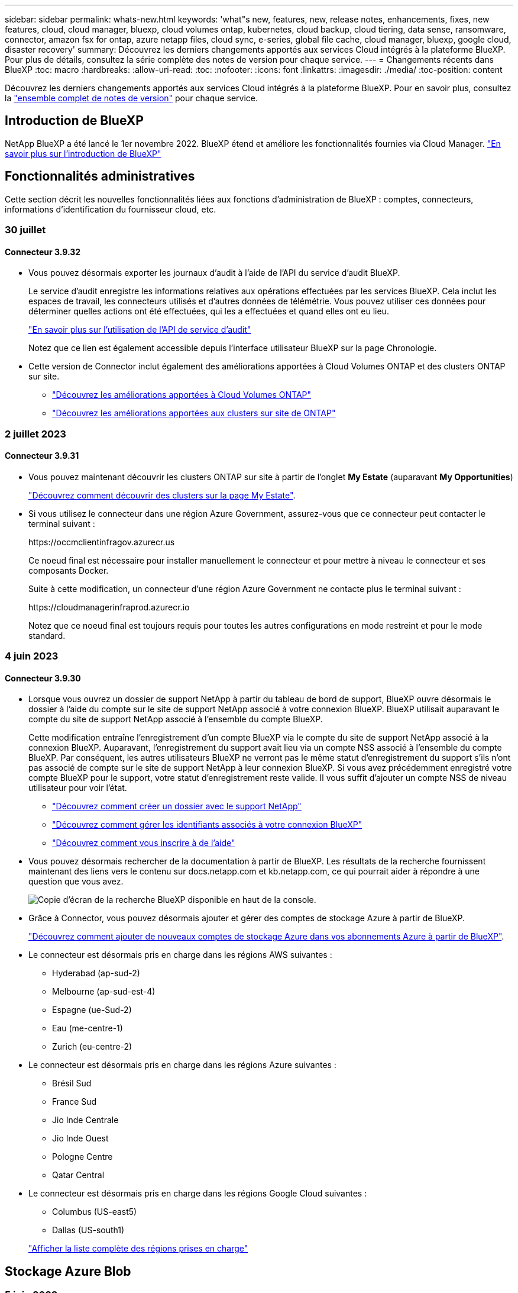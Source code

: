 ---
sidebar: sidebar 
permalink: whats-new.html 
keywords: 'what"s new, features, new, release notes, enhancements, fixes, new features, cloud, cloud manager, bluexp, cloud volumes ontap, kubernetes, cloud backup, cloud tiering, data sense, ransomware, connector, amazon fsx for ontap, azure netapp files, cloud sync, e-series, global file cache, cloud manager, bluexp, google cloud, disaster recovery' 
summary: Découvrez les derniers changements apportés aux services Cloud intégrés à la plateforme BlueXP. Pour plus de détails, consultez la série complète des notes de version pour chaque service. 
---
= Changements récents dans BlueXP
:toc: macro
:hardbreaks:
:allow-uri-read: 
:toc: 
:nofooter: 
:icons: font
:linkattrs: 
:imagesdir: ./media/
:toc-position: content


[role="lead"]
Découvrez les derniers changements apportés aux services Cloud intégrés à la plateforme BlueXP. Pour en savoir plus, consultez la link:release-notes-index.html["ensemble complet de notes de version"] pour chaque service.



== Introduction de BlueXP

NetApp BlueXP a été lancé le 1er novembre 2022. BlueXP étend et améliore les fonctionnalités fournies via Cloud Manager. https://docs.netapp.com/us-en/bluexp-family/concept-overview.html["En savoir plus sur l'introduction de BlueXP"^]



== Fonctionnalités administratives

Cette section décrit les nouvelles fonctionnalités liées aux fonctions d'administration de BlueXP : comptes, connecteurs, informations d'identification du fournisseur cloud, etc.



=== 30 juillet



==== Connecteur 3.9.32

* Vous pouvez désormais exporter les journaux d'audit à l'aide de l'API du service d'audit BlueXP.
+
Le service d'audit enregistre les informations relatives aux opérations effectuées par les services BlueXP. Cela inclut les espaces de travail, les connecteurs utilisés et d'autres données de télémétrie. Vous pouvez utiliser ces données pour déterminer quelles actions ont été effectuées, qui les a effectuées et quand elles ont eu lieu.

+
https://docs.netapp.com/us-en/bluexp-automation/audit/overview.html["En savoir plus sur l'utilisation de l'API de service d'audit"^]

+
Notez que ce lien est également accessible depuis l'interface utilisateur BlueXP sur la page Chronologie.

* Cette version de Connector inclut également des améliorations apportées à Cloud Volumes ONTAP et des clusters ONTAP sur site.
+
** https://docs.netapp.com/us-en/bluexp-cloud-volumes-ontap/whats-new.html#30-july-2023["Découvrez les améliorations apportées à Cloud Volumes ONTAP"^]
** https://docs.netapp.com/us-en/bluexp-ontap-onprem/whats-new.html#30-july-2023["Découvrez les améliorations apportées aux clusters sur site de ONTAP"^]






=== 2 juillet 2023



==== Connecteur 3.9.31

* Vous pouvez maintenant découvrir les clusters ONTAP sur site à partir de l'onglet *My Estate* (auparavant *My Opportunities*)
+
https://docs.netapp.com/us-en/bluexp-ontap-onprem/task-discovering-ontap.html#add-a-pre-discovered-cluster["Découvrez comment découvrir des clusters sur la page My Estate"].

* Si vous utilisez le connecteur dans une région Azure Government, assurez-vous que ce connecteur peut contacter le terminal suivant :
+
\https://occmclientinfragov.azurecr.us

+
Ce noeud final est nécessaire pour installer manuellement le connecteur et pour mettre à niveau le connecteur et ses composants Docker.

+
Suite à cette modification, un connecteur d'une région Azure Government ne contacte plus le terminal suivant :

+
\https://cloudmanagerinfraprod.azurecr.io

+
Notez que ce noeud final est toujours requis pour toutes les autres configurations en mode restreint et pour le mode standard.





=== 4 juin 2023



==== Connecteur 3.9.30

* Lorsque vous ouvrez un dossier de support NetApp à partir du tableau de bord de support, BlueXP ouvre désormais le dossier à l'aide du compte sur le site de support NetApp associé à votre connexion BlueXP. BlueXP utilisait auparavant le compte du site de support NetApp associé à l'ensemble du compte BlueXP.
+
Cette modification entraîne l'enregistrement d'un compte BlueXP via le compte du site de support NetApp associé à la connexion BlueXP. Auparavant, l'enregistrement du support avait lieu via un compte NSS associé à l'ensemble du compte BlueXP. Par conséquent, les autres utilisateurs BlueXP ne verront pas le même statut d'enregistrement du support s'ils n'ont pas associé de compte sur le site de support NetApp à leur connexion BlueXP. Si vous avez précédemment enregistré votre compte BlueXP pour le support, votre statut d'enregistrement reste valide. Il vous suffit d'ajouter un compte NSS de niveau utilisateur pour voir l'état.

+
** https://docs.netapp.com/us-en/bluexp-setup-admin/task-get-help.html#create-a-case-with-netapp-support["Découvrez comment créer un dossier avec le support NetApp"]
** https://docs.netapp.com/us-en/cloud-manager-setup-admin/task-manage-user-credentials.html["Découvrez comment gérer les identifiants associés à votre connexion BlueXP"]
** https://docs.netapp.com/us-en/bluexp-setup-admin/task-support-registration.html["Découvrez comment vous inscrire à de l'aide"]


* Vous pouvez désormais rechercher de la documentation à partir de BlueXP. Les résultats de la recherche fournissent maintenant des liens vers le contenu sur docs.netapp.com et kb.netapp.com, ce qui pourrait aider à répondre à une question que vous avez.
+
image:https://raw.githubusercontent.com/NetAppDocs/cloud-manager-setup-admin/main/media/screenshot-search-docs.png["Copie d'écran de la recherche BlueXP disponible en haut de la console."]

* Grâce à Connector, vous pouvez désormais ajouter et gérer des comptes de stockage Azure à partir de BlueXP.
+
https://docs.netapp.com/us-en/bluexp-blob-storage/task-add-blob-storage.html["Découvrez comment ajouter de nouveaux comptes de stockage Azure dans vos abonnements Azure à partir de BlueXP"^].

* Le connecteur est désormais pris en charge dans les régions AWS suivantes :
+
** Hyderabad (ap-sud-2)
** Melbourne (ap-sud-est-4)
** Espagne (ue-Sud-2)
** Eau (me-centre-1)
** Zurich (eu-centre-2)


* Le connecteur est désormais pris en charge dans les régions Azure suivantes :
+
** Brésil Sud
** France Sud
** Jio Inde Centrale
** Jio Inde Ouest
** Pologne Centre
** Qatar Central


* Le connecteur est désormais pris en charge dans les régions Google Cloud suivantes :
+
** Columbus (US-east5)
** Dallas (US-south1)


+
https://cloud.netapp.com/cloud-volumes-global-regions["Afficher la liste complète des régions prises en charge"^]





== Stockage Azure Blob



=== 5 juin 2023



==== Possibilité d'ajouter de nouveaux comptes de stockage à partir de BlueXP

Vous avez pu afficher Azure Blob Storage sur BlueXP Canvas pendant un certain temps. Vous pouvez désormais ajouter de nouveaux comptes de stockage et modifier les propriétés de comptes de stockage existants directement à partir de BlueXP. https://docs.netapp.com/us-en/bluexp-blob-storage/task-add-blob-storage.html["Découvrez comment ajouter de nouveaux comptes de stockage Azure Blob"^].



== Azure NetApp Files



=== 11 avril 2021



==== Prise en charge des modèles de volume

Un nouveau service modèles d'applications vous permet de configurer un modèle de volume pour Azure NetApp Files. Le modèle devrait faciliter votre travail car certains paramètres de volume seront déjà définis dans le modèle, tels que le pool de capacité, la taille, le protocole, VNet et le sous-réseau où le volume doit résider, etc. Lorsqu'un paramètre est déjà prédéfini, il vous suffit de passer au paramètre de volume suivant.

* https://docs.netapp.com/us-en/bluexp-remediation/concept-resource-templates.html["Découvrez les modèles d'application et comment les utiliser dans votre environnement"^]
* https://docs.netapp.com/us-en/bluexp-azure-netapp-files/task-create-volumes.html["Découvrez comment créer un volume Azure NetApp Files à partir d'un modèle"]




=== 8 mars 2021



==== Changer de niveau de service de manière dynamique

Vous pouvez désormais modifier le niveau de service d'un volume de manière dynamique afin de répondre aux besoins d'une charge de travail et d'optimiser vos coûts. Le volume est déplacé vers l'autre pool de capacité sans aucun impact sur le volume.

https://docs.netapp.com/us-en/bluexp-azure-netapp-files/task-manage-volumes.html#change-the-volumes-service-level["Découvrez comment modifier le niveau de service d'un volume"].



=== 3 août 2020



==== Configuration et gestion Azure NetApp Files

Configurez et gérez Azure NetApp Files directement à partir de Cloud Manager. Une fois que vous avez créé un environnement de travail Azure NetApp Files, vous pouvez effectuer les tâches suivantes :

* Créer des volumes NFS et SMB.
* Gestion des pools de capacité et des copies Snapshot de volumes
+
Cloud Manager vous permet de créer, de supprimer et de restaurer des snapshots de volumes. Vous avez également la possibilité de créer de nouveaux pools de capacité et de spécifier leurs niveaux de service.

* Modifiez un volume en modifiant sa taille et en gérant les balises.


La possibilité de créer et de gérer Azure NetApp Files directement à partir de Cloud Manager remplace la fonctionnalité précédente de migration de données.



== Amazon FSX pour ONTAP



=== 30 juillet 2023

Les clients peuvent désormais créer des systèmes de fichiers Amazon FSX pour NetApp ONTAP dans trois nouvelles régions AWS : Europe (Zurich), Europe (Espagne) et Asie-Pacifique (Hyderabad).

Reportez-vous à la section link:https://aws.amazon.com/about-aws/whats-new/2023/04/amazon-fsx-netapp-ontap-three-regions/#:~:text=Customers%20can%20now%20create%20Amazon,file%20systems%20in%20the%20cloud["Amazon FSX pour NetApp ONTAP est désormais disponible dans trois régions supplémentaires"^] pour en savoir plus.



=== 02 juillet 2023

* C'est possible maintenant link:https://docs.netapp.com/us-en/cloud-manager-fsx-ontap/use/task-add-fsx-svm.html["Ajout d'une VM de stockage"] Au système de fichiers Amazon FSX pour NetApp ONTAP à l'aide de BlueXP.
* L'onglet **Mes possibilités** est maintenant **mon patrimoine**. La documentation est mise à jour pour refléter le nouveau nom.




=== 04 juin 2023

* Quand link:https://docs.netapp.com/us-en/cloud-manager-fsx-ontap/use/task-creating-fsx-working-environment.html#create-an-amazon-fsx-for-netapp-ontap-working-environment["création d'un environnement de travail"], vous pouvez spécifier l'heure de début de la fenêtre de maintenance hebdomadaire de 30 minutes pour vous assurer que la maintenance n'entre pas en conflit avec les activités critiques de l'entreprise.
* Quand link:https://docs.netapp.com/us-en/cloud-manager-fsx-ontap/use/task-add-fsx-volumes.html["création d'un volume"], Vous pouvez activer l'optimisation des données en créant une FlexGroup pour distribuer les données entre les volumes.




== Le stockage Amazon S3



=== 5 mars 2023



==== Possibilité d'ajouter de nouveaux compartiments à partir de BlueXP

Vous avez depuis longtemps la possibilité d'afficher les compartiments Amazon S3 sur BlueXP Canvas. Vous pouvez désormais ajouter de nouveaux compartiments et modifier les propriétés des compartiments existants directement à partir de BlueXP. https://docs.netapp.com/us-en/bluexp-s3-storage/task-add-s3-bucket.html["Découvrez comment ajouter de nouveaux compartiments Amazon S3"^].



== Sauvegarde et restauration



=== 1er août 2023

[IMPORTANT]
====
En raison d'une amélioration importante de la sécurité, votre connecteur nécessite désormais un accès Internet sortant vers un terminal supplémentaire afin de gérer les ressources de sauvegarde et de restauration au sein de votre environnement de cloud public. Si ce point final n'a pas été ajouté à la liste « autorisé » de votre pare-feu, une erreur s'affiche dans l'interface utilisateur à propos de « Service indisponible » ou de « Echec de la détermination de l'état du service » :

\https://netapp-cloud-account.auth0.com

====


==== La prise en charge a été ajoutée à la sauvegarde des volumes dans des compartiments sur les systèmes ONTAP configurés avec S3

Vous pouvez désormais utiliser un système ONTAP configuré pour simple Storage Service (S3) pour sauvegarder des volumes dans le stockage objet. Ceci est pris en charge à la fois pour les systèmes ONTAP sur site et les systèmes Cloud Volumes ONTAP. Cette configuration est prise en charge dans les déploiements cloud et sur des sites sans accès à Internet (déploiement en mode « privé »).

https://docs.netapp.com/us-en/bluexp-backup-recovery/task-backup-onprem-to-ontap-s3.html["En savoir plus >>"].



==== Vous pouvez désormais inclure les snapshots existants d'un volume protégé dans vos fichiers de sauvegarde

Auparavant, vous aviez la possibilité d'inclure des copies Snapshot existantes à partir de volumes de lecture-écriture dans votre fichier de sauvegarde initial vers le stockage objet (au lieu de commencer avec la copie Snapshot la plus récente). Les copies Snapshot existantes de volumes en lecture seule (volumes de protection des données) n'ont pas été incluses dans le fichier de sauvegarde. Vous pouvez désormais choisir d'inclure d'anciennes copies Snapshot dans le fichier de sauvegarde des volumes « DP ».

L'assistant de sauvegarde affiche une invite à la fin des étapes de sauvegarde, dans laquelle vous pouvez sélectionner ces « instantanés existants ».



==== La sauvegarde et la restauration BlueXP ne prennent plus en charge la sauvegarde automatique des volumes ajoutés à l'avenir

Vous pouviez auparavant cocher une case dans l'assistant de sauvegarde pour appliquer la règle de sauvegarde sélectionnée à tous les futurs volumes ajoutés au cluster. Cette fonction a été supprimée en fonction des commentaires de l'utilisateur et du manque d'utilisation de cette fonction. Vous devez activer manuellement les sauvegardes de tout nouveau volume ajouté au cluster.



==== La page surveillance des travaux a été mise à jour avec de nouvelles fonctionnalités

La page surveillance des tâches fournit maintenant plus d'informations sur la stratégie de sauvegarde 3-2-1. Le service fournit également des notifications d'alerte supplémentaires relatives à la stratégie de sauvegarde.

Le filtre Type « cycle de vie de sauvegarde » a été renommé « conservation ». Utilisez ce filtre pour suivre le cycle de vie des sauvegardes et identifier l'expiration de toutes les copies de sauvegarde. Le type de tâche « conservation » capture toutes les tâches de suppression de Snapshot initiées sur un volume protégé par la sauvegarde et la restauration BlueXP.

https://docs.netapp.com/us-en/bluexp-backup-recovery/task-monitor-backup-jobs.html["En savoir plus sur le moniteur de tâches mis à jour"].



=== 6 juillet 2023



==== La sauvegarde et la restauration BlueXP permettent désormais de planifier et de créer des copies Snapshot et des volumes répliqués

La sauvegarde et la restauration BlueXP vous permettent désormais d'implémenter une stratégie 3-2-1 où vous pouvez disposer de 3 copies de vos données source sur 2 systèmes de stockage différents avec une copie dans le cloud. Après l'activation, vous aurez :

* Copie Snapshot du volume sur le système source
* Volume répliqué sur un autre système de stockage
* Sauvegarde du volume dans le stockage objet


https://docs.netapp.com/us-en/bluexp-backup-recovery/concept-protection-journey.html["En savoir plus sur les nouvelles fonctionnalités complètes de sauvegarde et de restauration"].

Cette nouvelle fonctionnalité s'applique également aux opérations de restauration. Vous pouvez effectuer des opérations de restauration à partir d'une copie Snapshot, d'un volume répliqué ou d'un fichier de sauvegarde dans le cloud. Cela vous donne la flexibilité de choisir le fichier de sauvegarde qui répond à vos besoins en restauration, notamment le coût et la vitesse de restauration.

Notez que cette nouvelle fonctionnalité et interface utilisateur ne sont prises en charge que pour les clusters exécutant ONTAP 9.8 ou version ultérieure. Si votre cluster dispose d'une version antérieure du logiciel, vous pouvez continuer à utiliser la version précédente de BlueXP Backup and Recovery. Toutefois, nous vous recommandons de passer à une version prise en charge de ONTAP afin d'obtenir les dernières fonctionnalités. Pour continuer à utiliser l'ancienne version du logiciel, procédez comme suit :

. Dans l'onglet *volumes*, sélectionnez *Paramètres de sauvegarde*.
. Sur la page _Backup Settings_, cliquez sur le bouton radio *Afficher la version précédente de sauvegarde et de restauration BlueXP*.
+
Vous pouvez ensuite gérer vos anciens clusters à l'aide de la version précédente du logiciel.





==== Possibilité de créer votre conteneur de stockage pour la sauvegarde vers un stockage objet

Lorsque vous créez des fichiers de sauvegarde dans un stockage objet, par défaut, le service de sauvegarde et de restauration crée les compartiments dans le stockage objet pour vous. Vous pouvez créer les compartiments vous-même si vous souhaitez utiliser un certain nom ou attribuer des propriétés spéciales. Si vous souhaitez créer votre propre compartiment, vous devez le créer avant de lancer l'assistant d'activation. https://docs.netapp.com/us-en/bluexp-backup-recovery/concept-protection-journey.html#do-you-want-to-create-your-own-object-storage-container["Découvrez comment créer vos compartiments de stockage objet"].

Cette fonctionnalité n'est actuellement pas prise en charge lors de la création de fichiers de sauvegarde sur des systèmes StorageGRID.



=== 04 juillet 2023



==== Améliorations apportées à la sauvegarde et à la restauration BlueXP pour les applications (cloud natif)

* Systèmes SAP HANA
+
** Prend en charge la connexion et la restauration des copies de volumes non-données et de volumes globaux non-données disposant d'une protection secondaire Azure NetApp Files


* Les bases de données Oracle
+
** Prend en charge la restauration des bases de données Oracle sur Azure NetApp Files vers un autre emplacement
** Prise en charge du catalogage Oracle Recovery Manager (RMAN) des sauvegardes de bases de données Oracle sur Azure NetApp Files
** Permet de placer l'hôte de base de données en mode de maintenance pour effectuer des tâches de maintenance






==== Améliorations apportées à la sauvegarde et à la restauration BlueXP pour les applications (hybride)

* Prend en charge la restauration dans un autre emplacement
* Vous permet de monter des sauvegardes de bases de données Oracle
* Prise en charge du déplacement des sauvegardes de GCP vers le Tier d'archivage




==== Améliorations de la sauvegarde et de la restauration BlueXP pour les machines virtuelles (hybride)

* Prend en charge la protection des types de datastores NFS et VMFS
* Vous permet d'annuler l'enregistrement du plug-in SnapCenter pour l'hôte VMware vSphere
* Prend en charge l'actualisation et la découverte des derniers datastores et sauvegardes




=== 5 juin 2023



==== Les volumes FlexGroup peuvent être sauvegardés et protégés à l'aide de DataLock et de la protection contre les ransomware

Les règles de sauvegarde pour les volumes FlexGroup peuvent désormais utiliser DataLock et la protection contre les ransomware lorsque le cluster exécute ONTAP 9.13.1 ou une version ultérieure.



==== Nouvelles fonctionnalités de reporting

Un onglet Reports permet désormais de générer un rapport Backup Inventory, qui inclut toutes les sauvegardes d'un compte, d'un environnement de travail ou d'un inventaire SVM spécifique. Vous pouvez également créer un rapport sur l'activité des tâches de protection des données, qui fournit des informations sur les opérations Snapshot, de sauvegarde, de clonage et de restauration, afin de vous aider à contrôler les contrats de niveau de service. Reportez-vous à la section https://docs.netapp.com/us-en/bluexp-backup-recovery/task-report-inventory.html["Reporting sur la couverture de la protection des données"].



==== Améliorations du moniteur de tâches

Vous pouvez maintenant passer en revue _backup Lifecycle_ en tant que Type de tâche sur la page Job Monitor, ce qui vous permet de suivre l'intégralité du cycle de vie de la sauvegarde. Vous pouvez également afficher les détails de toutes les opérations sur la chronologie BlueXP. Reportez-vous à la section https://docs.netapp.com/us-en/bluexp-backup-recovery/task-monitor-backup-jobs.html["Surveiller l'état des tâches de sauvegarde et de restauration"].



==== Alerte de notification supplémentaire pour les étiquettes de stratégie non concordants

Une nouvelle alerte de sauvegarde a été ajoutée : « les fichiers de sauvegarde n'ont pas été créés, car les étiquettes des règles Snapshot ne correspondent pas ». Si le _label_ défini dans une règle de sauvegarde n'a pas de _label_ correspondant dans la stratégie Snapshot, aucun fichier de sauvegarde n'est créé. Vous devez utiliser System Manager ou l'interface de ligne de commandes de ONTAP pour ajouter l'étiquette manquante à la règle de copie Snapshot du volume.

https://docs.netapp.com/us-en/bluexp-backup-recovery/task-monitor-backup-jobs.html#review-backup-and-restore-alerts-in-the-bluexp-notification-center["Examinez toutes les alertes que les solutions de sauvegarde et de restauration BlueXP peuvent envoyer"].



==== Sauvegarde automatique des fichiers de sauvegarde et de restauration BlueXP stratégiques dans les sites invisibles

Lorsque vous utilisez la sauvegarde et la restauration BlueXP dans un site sans accès à Internet, connu sous le nom de déploiement en « mode privé », les informations de sauvegarde et de restauration BlueXP sont stockées uniquement sur le système de connecteurs local. Cette nouvelle fonctionnalité sauvegarde automatiquement les données stratégiques de sauvegarde et de restauration BlueXP dans un compartiment du système StorageGRID connecté. Vous pouvez ainsi restaurer ces données sur un nouveau connecteur, si nécessaire. https://docs.netapp.com/us-en/bluexp-backup-recovery/reference-backup-cbs-db-in-dark-site.html["En savoir plus >>"]



== Classement



=== 17 juillet 2023 (version 1.24)



==== Deux nouveaux types de données personnelles allemandes sont identifiés par la classification BlueXP

La classification BlueXP peut identifier et catégoriser les fichiers qui contiennent les types de données suivants :

* ID allemand (Personalausweisnummer)
* Numéro de sécurité sociale allemand (Sozialversicherungsnummer)


https://docs.netapp.com/us-en/bluexp-classification/reference-private-data-categories.html#types-of-personal-data["Consultez tous les types de données personnelles que la classification BlueXP peut identifier dans vos données"].



==== Rocky Linux 9 est désormais une distribution Linux prise en charge sur laquelle vous pouvez installer la classification BlueXP

Rocky Linux 9 (9.0, 9.1 et 9.2) a été qualifié en tant que système d'exploitation pris en charge pour la classification BlueXP. Vous pouvez installer la classification BlueXP sur un hôte Rocky Linux de votre réseau ou sur un hôte Linux dans le cloud en utilisant la version 1.24 du programme d'installation. https://docs.netapp.com/us-en/bluexp-classification/task-deploy-compliance-onprem.html["Découvrez comment installer la classification BlueXP sur un hôte avec Rocky Linux installé"].



==== La classification BlueXP est entièrement prise en charge en mode restreint et en mode privé

La classification BlueXP est désormais entièrement prise en charge sur les sites sans accès Internet (mode privé) et avec un accès Internet sortant limité (mode restreint). https://docs.netapp.com/us-en/bluexp-setup-admin/concept-modes.html["En savoir plus sur les modes de déploiement BlueXP pour Connector"^].



==== Possibilité d'ignorer les versions lors de la mise à niveau d'une installation en mode privé de la classification BlueXP

Vous pouvez maintenant effectuer la mise à niveau vers une version plus récente de la classification BlueXP, même s'il n'est pas séquentiel. Cela signifie que la limitation actuelle de la mise à niveau de la classification BlueXP par une version à la fois n'est plus nécessaire. Cette fonction est pertinente à partir de la version 1.24.



==== L'API de classification BlueXP est disponible

L'API de classification BlueXP vous permet d'effectuer des actions, de créer des requêtes et d'exporter des informations sur les données que vous analysez. La documentation interactive est disponible à l'aide de swagger. La documentation est divisée en plusieurs catégories, notamment Investigation, Compliance, Governance et Configuration. Chaque catégorie fait référence aux onglets de l'interface de classification BlueXP.

https://docs.netapp.com/us-en/bluexp-classification/api-classification.html["En savoir plus sur les API de classification BlueXP"].



=== 6 juin 2023 (version 1.23)



==== Le japonais est désormais pris en charge lors de la recherche de noms de sujet de données

Les noms japonais peuvent maintenant être saisis lors de la recherche du nom d'un sujet en réponse à une demande d'accès de la personne concernée (DSAR, Data Subject Access Request). Vous pouvez générer un https://docs.netapp.com/us-en/bluexp-classification/task-generating-compliance-reports.html#what-is-a-data-subject-access-request["Rapport de demande d'accès au sujet des données"] avec les informations obtenues. Vous pouvez également entrer des noms japonais dans le https://docs.netapp.com/us-en/bluexp-classification/task-investigate-data.html#filter-data-by-sensitivity-and-content["Filtre « sujet des données » dans la page enquête sur les données"] pour identifier les fichiers contenant le nom du sujet.



==== Ubuntu est maintenant une distribution Linux prise en charge sur laquelle vous pouvez installer la classification BlueXP

Ubuntu 22.04 a été qualifié comme système d'exploitation pris en charge pour la classification BlueXP. Vous pouvez installer la classification BlueXP sur un hôte Ubuntu Linux de votre réseau ou sur un hôte Linux dans le cloud en utilisant la version 1.23 du programme d'installation. https://docs.netapp.com/us-en/bluexp-classification/task-deploy-compliance-onprem.html["Découvrez comment installer la classification BlueXP sur un hôte avec Ubuntu installé"].



==== Red Hat Enterprise Linux 8.6 et 8.7 ne sont plus pris en charge par les nouvelles installations de classification BlueXP

Ces versions ne sont pas prises en charge par les nouveaux déploiements, car Red Hat ne prend plus en charge Docker, ce qui est un prérequis. Si vous disposez d'un ordinateur de classification BlueXP sous RHEL 8.6 ou 8.7, NetApp continuera à prendre en charge votre configuration.



==== La classification BlueXP peut être configurée en tant que collecteur FPolicy pour recevoir les événements FPolicy des systèmes ONTAP

Vous pouvez activer la collecte des journaux d'audit de l'accès aux fichiers sur votre système de classification BlueXP pour les événements d'accès aux fichiers détectés sur les volumes de vos environnements de travail. La classification BlueXP peut capturer les types d'événements FPolicy suivants et les utilisateurs qui ont effectué les actions sur vos fichiers : créer, lire, écrire, supprimer, renommer, Modifiez le propriétaire/les autorisations et modifiez SACL/DACL. https://docs.netapp.com/us-en/bluexp-classification/task-manage-file-access-events.html["Découvrez comment contrôler et gérer les événements d'accès aux fichiers"].



==== Les licences Data Sense BYOL sont désormais prises en charge sur les sites invisibles

Vous pouvez désormais charger votre licence Data Sense BYOL dans le portefeuille digital BlueXP situé dans un site invisible pour que vous soyez averti lorsque le niveau de licence est faible. https://docs.netapp.com/us-en/bluexp-classification/task-licensing-datasense.html#obtain-your-bluexp-classification-license-file["Découvrez comment obtenir et télécharger votre licence Data Sense BYOL"].



=== 3 avril 2023 (version 1.22)



==== Nouveau rapport d'évaluation de découverte de données

Le rapport d'évaluation de la découverte de données fournit une analyse de haut niveau de votre environnement analysé afin de mettre en évidence les résultats du système et de montrer les points préoccupants et les étapes de correction potentielles. L'objectif de ce rapport est de sensibiliser les clients aux préoccupations liées à la gouvernance des données, à l'exposition aux risques en matière de sécurité des données et aux lacunes de conformité de leurs jeux de données. https://docs.netapp.com/us-en/bluexp-classification/task-controlling-governance-data.html#data-discovery-assessment-report["Découvrez comment générer et utiliser le rapport d'évaluation de découverte de données"].



==== Possibilité de déployer la classification BlueXP sur des instances plus petites dans le cloud

Lors du déploiement de la classification BlueXP à partir d'un connecteur BlueXP dans un environnement AWS, vous pouvez désormais choisir entre deux types d'instances plus petits que ceux disponibles avec l'instance par défaut. Si vous analysez un petit environnement, vous pouvez réduire vos coûts liés au cloud. Cependant, il existe des restrictions lors de l'utilisation de la plus petite instance. https://docs.netapp.com/us-en/bluexp-classification/concept-cloud-compliance.html#using-a-smaller-instance-type["Voir les types d'instances et les limites disponibles"].



==== Un script autonome est désormais disponible pour qualifier votre système Linux avant l'installation de la classification BlueXP

Si vous souhaitez vérifier que votre système Linux répond à toutes les conditions préalables, indépendamment de l'installation de la classification BlueXP, vous pouvez télécharger un script distinct qui teste uniquement les prérequis. https://docs.netapp.com/us-en/bluexp-classification/task-test-linux-system.html["Découvrez comment vérifier si votre hôte Linux est prêt à installer la classification BlueXP"].



== Cloud Volumes ONTAP



=== 30 juillet 2023

Les modifications suivantes ont été introduites avec la version 3.9.32 du connecteur.



==== Flash cache et prise en charge de la vitesse d'écriture élevée dans Google Cloud

Flash cache et la vitesse d'écriture élevée peuvent être activés séparément dans Google Cloud pour Cloud Volumes ONTAP 9.13.1 et versions ultérieures. La vitesse d'écriture élevée est disponible pour tous les types d'instances pris en charge. Flash cache est pris en charge sur les types d'instances suivants :

* n2-standard-16
* n2-standard-32
* n2-standard-48
* n2-standard-64


Vous pouvez utiliser ces fonctionnalités séparément ou ensemble dans le cadre de déploiements à un seul nœud et de paires haute disponibilité.

link:https://docs.netapp.com/us-en/bluexp-cloud-volumes-ontap/task-deploying-gcp.html["Lancez Cloud Volumes ONTAP dans Google Cloud"]



==== Améliorations apportées aux rapports d'utilisation

Diverses améliorations apportées aux informations affichées dans les rapports d'utilisation sont désormais disponibles. Les améliorations suivantes ont été apportées aux rapports d'utilisation :

* L'unité TIB est désormais incluse dans le nom des colonnes.
* Un nouveau champ « nœud(s) » pour les numéros de série est désormais inclus.
* Une nouvelle colonne « Type de workload » est désormais disponible dans le rapport sur l'utilisation des machines virtuelles de stockage.
* Les noms d'environnement de travail sont désormais inclus dans les machines virtuelles de stockage et les rapports d'utilisation des volumes.
* Le type de volume « fichier » est désormais intitulé « primaire (lecture/écriture) ».
* Le type de volume « secondaire » est désormais libellé « secondaire (DP) ».


Pour plus d'informations sur les rapports d'utilisation, reportez-vous à la section link:https://docs.netapp.com/us-en/bluexp-cloud-volumes-ontap/task-manage-capacity-licenses.html#download-usage-reports["Télécharger les rapports d'utilisation"^].



=== 26 juillet 2023

Les modifications suivantes ont été introduites avec la version 3.9.31 du connecteur.



==== Cloud Volumes ONTAP 9.13.1 GA

BlueXP peut désormais déployer et gérer la version Cloud Volumes ONTAP 9.13.1 General Availability dans AWS, Azure et Google Cloud.

link:https://docs.netapp.com/us-en/cloud-volumes-ontap-relnotes/["Découvrez les nouvelles fonctionnalités de cette version d'Cloud Volumes ONTAP"^].



=== 2 juillet 2023

Les modifications suivantes ont été introduites avec la version 3.9.31 du connecteur.



==== Prise en charge des déploiements haute disponibilité de plusieurs zones de disponibilité dans Azure

Dans Azure, le Japon de l'est et la Corée du Sud prennent désormais en charge les déploiements de zones de disponibilité multiples haute disponibilité pour Cloud Volumes ONTAP 9.12.1 GA et versions ultérieures.

Pour obtenir la liste de toutes les régions prenant en charge plusieurs zones de disponibilité, reportez-vous au https://bluexp.netapp.com/cloud-volumes-global-regions["Carte des régions globales sous Azure"^].



== Cloud Volumes Service pour Google Cloud



=== 9 septembre 2020



==== Prise en charge de Cloud Volumes Service pour Google Cloud

Vous pouvez désormais gérer Cloud Volumes Service pour Google Cloud directement depuis BlueXP :

* Configurer et créer un environnement de travail
* Créez et gérez des volumes NFS v3 et NFS v4.1 pour les clients Linux et UNIX
* Créez et gérez des volumes SMB 3.x pour les clients Windows
* Créez, supprimez et restaurez des snapshots de volume




== OPS cloud



=== 7 décembre 2020



==== Navigation entre Cloud Manager et Spot

La navigation entre Cloud Manager et Spot devient plus simple.

Une nouvelle section *Storage Operations* dans Spot vous permet de naviguer directement vers Cloud Manager. Une fois terminé, vous pouvez revenir à Spot à partir de l'onglet *Compute* de Cloud Manager.



=== 18 octobre 2020



==== Présentation du service de calcul

Valorisation https://spot.io/products/cloud-analyzer/["Spot's Cloud Analyzer"^], Cloud Manager peut désormais fournir une analyse des coûts généraux de vos dépenses de calcul dans le cloud et identifier les économies potentielles. Ces informations sont disponibles dans le service *Compute* de Cloud Manager.

https://docs.netapp.com/us-en/bluexp-cloud-ops/concept-compute.html["En savoir plus sur le service de calcul"].

image:https://raw.githubusercontent.com/NetAppDocs/bluexp-cloud-ops/main/media/screenshot_compute_dashboard.gif["Capture d'écran affichant la page d'analyse des coûts dans Cloud Manager"]



== Copie et synchronisation



=== 6 août 2023



==== Utilisez les groupes de sécurité Azure existants lors de la création d'un courtier en données

Les utilisateurs ont désormais la possibilité d'utiliser les groupes de sécurité Azure existants lors de la création d'un courtier de données.

Le compte de service utilisé lors de la création du courtier de données doit disposer des autorisations suivantes :

* « Microsoft.Network/networkSecurityGroups/securityRules/read"
* « Microsoft.Network/networkSecurityGroups/read"


https://docs.netapp.com/us-en/bluexp-copy-sync/task-installing-azure.html["En savoir plus sur la création d'un courtier en données dans Azure."]



==== Chiffrement des données lors de la synchronisation avec Google Storage

Les utilisateurs ont désormais la possibilité de spécifier une clé de chiffrement gérée par le client lors de la création d'une relation de synchronisation avec un compartiment Google Storage comme cible. Vous pouvez saisir manuellement votre touche ou choisir dans une liste de vos touches dans une seule région.

Le compte de service utilisé lors de la création du courtier de données doit disposer des autorisations suivantes :

* Cloudkms.cryptoKeys.list
* Cloudkms.keyrings.list


https://docs.netapp.com/us-en/bluexp-copy-sync/reference-requirements.html#google-cloud-storage-bucket-requirements["En savoir plus sur les exigences relatives aux compartiments de stockage de Google Cloud."]



=== 9 juillet 2023



==== Supprimez plusieurs relations de synchronisation à la fois

Les utilisateurs peuvent désormais supprimer plusieurs relations de synchronisation à la fois dans l'interface utilisateur.

https://docs.netapp.com/us-en/bluexp-copy-sync/task-managing-relationships.html#deleting-relationships["En savoir plus sur la suppression des relelationsSync."]



==== Liste de contrôle d'accès pour copie uniquement

Les utilisateurs disposent désormais d'options supplémentaires pour copier les informations ACL dans les relations CIF et NFS. Lors de la création ou de la gestion d'une relation de synchronisation, vous pouvez uniquement copier des fichiers, copier uniquement des informations ACL ou copier des fichiers et des informations ACL.

https://docs.netapp.com/us-en/bluexp-copy-sync/task-copying-acls.html["En savoir plus sur la copie des listes de contrôle d'accès."]



==== Mise à jour vers Node.js 20

La copie et la synchronisation ont été mises à jour vers Node.js 20. Tous les courtiers de données disponibles seront mis à jour. Les systèmes d'exploitation incompatibles avec cette mise à jour ne peuvent pas être installés et les systèmes existants incompatibles peuvent rencontrer des problèmes de performances.



=== 11 juin 2023



==== Prend en charge l'abandon automatique en minutes

Les synchronisations actives qui ne sont pas terminées peuvent maintenant être abandonnées après quinze minutes à l'aide de la fonction *Sync Timeout*.

https://docs.netapp.com/us-en/bluexp-copy-sync/task-creating-relationships.html#settings["En savoir plus sur le paramètre délai de synchronisation"].



==== Métadonnées de la durée d'accès à la copie

Dans les relations incluant un système de fichiers, la fonction *Copy for Objects* copie désormais les métadonnées du temps d'accès.

https://docs.netapp.com/us-en/bluexp-copy-sync/task-creating-relationships.html#settings["En savoir plus sur le paramètre Copier pour objets"].



== Conseiller digital



=== 16 juillet 2023



==== Efficacité du stockage

* Le libellé *efficacité du stockage*, qui affiche le ratio d'efficacité, est renommé *réduction des données*.
* Le libellé *données sauvegardées par efficacité du stockage* est renommé *économies de réduction des données*.
* La bascule *Savings without Snapshot backups* est renommée *with Snapshot copies* avec une modification de sa fonctionnalité. link:https://docs.netapp.com/us-en/active-iq/reference_aiq_faq.html#storage-efficiency["En savoir plus >>"].




=== 21 juin 2023



==== Tableau de bord durabilité

Tableau de bord de durabilité fournit des informations précieuses sur la durabilité environnementale de votre système de stockage. Vous pouvez afficher des informations telles que le score de durabilité, le pourcentage d'atténuation du carbone, l'utilisation prévue de l'énergie, le carbone direct et la chaleur. Vous pouvez ajuster le pourcentage d'atténuation du carbone pour des sites spécifiques. Vous pouvez également afficher le score de durabilité au niveau du cluster. L'évaluation de ce score vous permet d'évaluer l'efficacité globale de votre système de stockage et de l'aligner sur les actions recommandées par NetApp pour un développement durable. link:https://docs.netapp.com/us-en/active-iq/learn_BlueXP_sustainability.html["En savoir plus >>"].



=== 22 février 2023



==== Graphiques de performances

Vous pouvez afficher la moyenne des opérations de lecture, d'écriture et autres dans le tableau IOPS du volume.



==== Efficacité du stockage

L'efficacité du stockage SAN et NAS est disponible au niveau des nœuds pour les systèmes ONTAP, notamment AFF A-Series, AFF C190, All SAN Array et FAS500 exécutant ONTAP 9.10 et versions ultérieures.



== Portefeuille digital



=== 30 juillet 2023



==== Améliorations apportées aux rapports d'utilisation

Plusieurs améliorations apportées aux rapports d'utilisation de Cloud Volumes ONTAP sont désormais disponibles :

* L'unité TIB est désormais incluse dans le nom des colonnes.
* Un nouveau champ _node(s)_ pour les numéros de série est maintenant inclus.
* Une nouvelle colonne _Workload Type_ est désormais incluse dans le rapport d'utilisation des machines virtuelles de stockage.
* Les noms des environnements de travail sont désormais inclus dans les rapports Storage VM et Volume usage.
* Le type de volume _file_ est maintenant nommé _Primary (Read/Write)_.
* Le type de volume _secondary_ est maintenant appelé _Secondary (DP)_.


Pour plus d'informations sur les rapports d'utilisation, reportez-vous à la section https://docs.netapp.com/us-en/bluexp-digital-wallet/task-manage-capacity-licenses.html#download-usage-reports["Télécharger les rapports d'utilisation"].



=== 7 mai 2023



==== Offres privées Google Cloud

Le portefeuille digital BlueXP identifie désormais les abonnements Google Cloud Marketplace associés à une offre privée et affiche la date de fin et la durée de l'abonnement. Cette amélioration vous permet de vérifier que vous avez bien accepté l'offre privée et de valider ses conditions.



==== Répartition de l'utilisation de la charge

Vous pouvez désormais connaître les frais facturés lorsque vous souscrivez à des licences basées sur la capacité. Les types de rapports d'utilisation suivants sont disponibles au téléchargement depuis le portefeuille digital BlueXP. Les rapports d'utilisation fournissent des détails sur la capacité de vos abonnements et vous indiquent comment vous facturez les ressources de vos abonnements Cloud Volumes ONTAP. Les rapports téléchargeables peuvent être facilement partagés avec d'autres personnes.

* Utilisation du package Cloud Volumes ONTAP
* Utilisation générale
* Utilisation des VM de stockage
* Utilisation des volumes


Pour plus d'informations sur les rapports d'utilisation, reportez-vous à la section https://docs.netapp.com/us-en/bluexp-digital-wallet/task-manage-capacity-licenses.html#download-usage-reports["Télécharger les rapports d'utilisation"].



=== 3 avril 2023



==== Notifications par e-mail

Le portefeuille digital BlueXP prend désormais en charge les notifications par e-mail.

Si vous configurez vos paramètres de notification, vous pouvez recevoir des notifications par e-mail lorsque vos licences BYOL vont expirer (une notification d'avertissement) ou si elles ont déjà expiré (une notification d'erreur).

https://docs.netapp.com/us-en/bluexp-setup-admin/task-monitor-cm-operations.html["Découvrez comment configurer les notifications par e-mail"^]



==== Capacité sous licence pour les abonnements Marketplace

Lors de l'affichage des licences basées sur la capacité pour Cloud Volumes ONTAP, le portefeuille digital BlueXP affiche désormais la capacité sous licence que vous avez achetée avec des offres privées Marketplace.

https://docs.netapp.com/us-en/bluexp-digital-wallet/task-manage-capacity-licenses.html["Découvrez comment afficher la capacité consommée dans votre compte"].



== Reprise après incident



=== 1er août 2023

BlueXP Disaster Recovery Beta est un service cloud de reprise après incident qui automatise les workflows de reprise après incident. D'abord, avec la version bêta de reprise d'activité BlueXP, vous pouvez protéger vos workloads VMware sur site basés sur NFS exécutant le stockage NetApp vers VMware Cloud (VMC) sur AWS avec Amazon FSX pour ONTAP.


NOTE: Avec cette offre bêta, NetApp se réserve le droit de modifier les détails, le contenu et le calendrier de l'offre avant la disponibilité générale.

Cette version comprend les mises à jour suivantes :

* *Mise à jour des groupes de ressources pour l'ordre d'amorçage* : lorsque vous créez un plan de reprise après sinistre ou de réplication, vous pouvez ajouter des machines virtuelles à des groupes de ressources fonctionnelles. Les groupes de ressources vous permettent de placer un ensemble de machines virtuelles dépendantes dans des groupes logiques qui répondent à vos besoins. Par exemple, les groupes peuvent contenir un ordre de démarrage qui peut être exécuté lors de la restauration. Avec cette version, chaque groupe de ressources peut inclure une ou plusieurs machines virtuelles. Les machines virtuelles s'allume en fonction de l'ordre dans lequel vous les incluez dans le plan. Reportez-vous à la section link:../use/drplan-create.html#select-applications-to-replicate-and-assign-resource-groups["Sélectionnez les applications à répliquer et attribuez des groupes de ressources"].
* *Vérification de la réplication* : après avoir créé le plan de reprise après incident ou de réplication, identifiez la récurrence dans l'assistant et lancez une réplication vers un site de reprise après incident, toutes les 30 minutes, BlueXP Disaster Recovery vérifie que la réplication se produit réellement conformément au plan. Vous pouvez surveiller la progression dans la page moniteur des tâches. Reportez-vous à la section link:../use/replicate.html["Réplication d'applications vers un autre site"].
* *Le plan de réplication affiche les programmes de transfert de l'objectif de point de récupération (RPO)* : lorsque vous créez un plan de reprise après sinistre ou de réplication, vous sélectionnez les machines virtuelles. Dans cette version, vous pouvez désormais afficher la SnapMirror associée à chacun des volumes associés au datastore ou à la machine virtuelle. Vous pouvez également consulter les planifications de transfert RPO associées à la planification SnapMirror. L'objectif de point de récupération vous permet de déterminer si votre planification de sauvegarde est suffisante pour permettre une reprise après incident. Reportez-vous à la section link:../use/drplan-create.html["Créer un plan de réplication"].
* *Mise à jour du moniteur de tâches* : la page moniteur de tâches comprend maintenant une option d'actualisation qui vous permet d'obtenir un état à jour des opérations. Reportez-vous à la section link:../use/monitor-jobs.html["Surveiller les tâches de reprise après incident"].


link:https://docs.netapp.com/us-en/bluexp-disaster-recovery/get-started/dr-intro.html["En savoir plus sur la reprise d'activité BlueXP"].



=== 18 mai 2023

Il s'agit de la version initiale de la reprise d'activité de BlueXP.

BlueXP est un service de reprise après incident basé dans le cloud qui automatise les workflows de reprise après incident. D'abord, grâce à la version bêta de la reprise d'activité BlueXP, vous pouvez protéger vos workloads VMware sur site basés sur NFS exécutant le stockage NetApp vers VMware Cloud (VMC) sur AWS avec Amazon FSX pour ONTAP.

link:https://docs.netapp.com/us-en/bluexp-disaster-recovery/get-started/dr-intro.html["En savoir plus sur la reprise d'activité BlueXP"].



== Systèmes E-Series



=== 18 septembre 2022



==== Prise en charge des baies E-Series

Vous pouvez désormais découvrir vos systèmes de stockage E-Series directement depuis BlueXP. La découverte des systèmes E-Series vous offre une vue complète des données dans l'ensemble de votre multicloud hybride.



== Efficacité économique



=== 02 avril 2023

Le nouveau service d'efficacité économique BlueXP identifie les ressources de stockage dont la capacité est faible, actuelle ou prévue, et fournit des recommandations sur le Tiering des données ou la capacité supplémentaire pour les systèmes AFF sur site.

link:https://docs.netapp.com/us-en/bluexp-economic-efficiency/get-started/intro.html["Découvrez l'efficacité économique de BlueXP"].



== La mise en cache en périphérie



=== 1er août 2023 (version 2.3)

Cette version corrige les problèmes décrits dans le https://docs.netapp.com/us-en/bluexp-edge-caching/fixed-issues.html["Problèmes résolus"]. Les mises à jour de logiciels sont disponibles à l'adresse https://docs.netapp.com/us-en/bluexp-edge-caching/download-gfc-resources.html#download-required-resources["cette page"].



=== 5 avril 2023 (version 2.2)

Cette version fournit les nouvelles fonctionnalités répertoriées ci-dessous. Il corrige également les problèmes décrits dans le https://docs.netapp.com/us-en/bluexp-edge-caching/fixed-issues.html["Problèmes résolus"].



==== Prise en charge de Global File cache sur les systèmes Cloud Volumes ONTAP déployés dans Google Cloud

Une nouvelle licence Edge cache est disponible lors du déploiement d'un système Cloud Volumes ONTAP dans Google Cloud. Vous pouvez déployer un système Global File cache Edge pour chaque 3 To de capacité achetée sur le système Cloud Volumes ONTAP.

https://docs.netapp.com/us-en/bluexp-cloud-volumes-ontap/concept-licensing.html#packages["En savoir plus sur le package de licences Edge cache."]



==== L'assistant d'installation et l'interface utilisateur de configuration GFC ont été améliorés pour enregistrer les licences NetApp



==== Optimus PSM amélioré pour configurer la fonctionnalité Edge Sync



=== 24 octobre 2022 (version 2.1)

Cette version fournit les nouvelles fonctionnalités répertoriées ci-dessous. Il corrige également les problèmes décrits dans le https://docs.netapp.com/us-en/bluexp-edge-caching/fixed-issues.html["Problèmes résolus"].



==== Global File cache est désormais disponible avec tout nombre de licences

La précédente exigence minimale de 10 licences, ou 30 To de stockage, a été supprimée. Une licence Global File cache sera émise pour chaque 3 To de stockage.



==== Le support a été ajouté pour l'utilisation d'un serveur de gestion des licences hors ligne

Un site hors ligne ou foncé, License Management Server (LMS) est plus utile lorsque le LMS ne dispose pas d'une connexion Internet pour la validation de licence avec des sources de licence. Une connexion Internet et une connexion à la source de licence sont requises au cours de la configuration initiale. Une fois configurée, l'instance LMS peut devenir sombre. Toutes les arêtes/cœurs doivent disposer d'une connexion avec LMS pour la validation continue des licences.



==== Les instances Edge peuvent prendre en charge des utilisateurs simultanés supplémentaires

Une seule instance Global File cache Edge peut accueillir jusqu'à 500 utilisateurs par instance physique Edge dédiée, et jusqu'à 300 utilisateurs pour les déploiements virtuels dédiés. Le nombre maximal d'utilisateurs était de 400 et 200, respectivement.



==== Optimus PSM amélioré pour configurer le système Cloud Licensing



==== Amélioration de la fonctionnalité de synchronisation Edge dans l'interface utilisateur Optimus (Configuration Edge) pour afficher tous les clients connectés



== Google Cloud Storage



=== 10 juillet 2023



==== Possibilité d'ajouter de nouveaux compartiments et de gérer les compartiments existants à partir de BlueXP

Vous avez pu afficher les compartiments Google Cloud Storage sur le canevas BlueXP pendant un certain temps. Vous pouvez désormais ajouter de nouveaux compartiments et modifier les propriétés des compartiments existants directement à partir de BlueXP. https://docs.netapp.com/us-en/bluexp-google-cloud-storage/task-add-gcp-bucket.html["Découvrez comment ajouter de nouveaux compartiments de stockage Google Cloud"^].



== Kubernetes



=== 02 avril 2023

* C'est possible maintenant link:https://docs.netapp.com/us-en/bluexp-kubernetes/task/task-k8s-manage-trident.html["Désinstallez Astra Trident"] Qui a été installé à l'aide de l'opérateur Trident ou de BlueXP.
* Des améliorations ont été apportées à l'interface utilisateur et des captures d'écran ont été mises à jour dans la documentation.




=== 05 mars 2023

* Kubernetes dans BlueXP prend désormais en charge Astra Trident 23.01.
* Des améliorations ont été apportées à l'interface utilisateur et des captures d'écran ont été mises à jour dans la documentation.




=== 06 novembre 2022

Quand link:https://docs.netapp.com/us-en/bluexp-kubernetes/task/task-k8s-manage-storage-classes.html#add-storage-classes["définition des classes de stockage"], vous pouvez maintenant activer l'économie de classe de stockage pour le stockage en mode bloc ou système de fichiers.



== Rapports de migration



=== 02 juin 2023

Le nouveau service de rapports de migration BlueXP vous permet d'identifier rapidement le nombre de fichiers, de répertoires, de liens symboliques, de liens physiques, la profondeur et l'étendue des arborescences des systèmes de fichiers, les fichiers les plus volumineux et plus encore dans votre environnement de stockage.

Grâce à ces informations, vous saurez à l'avance que le processus que vous souhaitez utiliser peut gérer votre stock efficacement et avec succès.

link:https://docs.netapp.com/us-en/bluexp-reports/get-started/intro.html["En savoir plus sur les rapports de migration BlueXP"].



== Clusters ONTAP sur site



=== 30 juillet 2023



==== Créer des volumes FlexGroup

Si vous gérez un cluster avec un connecteur, vous pouvez maintenant créer des volumes FlexGroup à l'aide de l'API BlueXP.

* https://docs.netapp.com/us-en/bluexp-automation/cm/wf_onprem_flexgroup_ontap_create_vol.html["Découvrez comment créer un volume FlexGroup"^]
* https://docs.netapp.com/us-en/ontap/flexgroup/definition-concept.html["Découvrez ce qu'est un volume FlexGroup"^]




=== 2 juillet 2023



==== Découverte de clusters dans My Estate

Vous pouvez désormais détecter les clusters ONTAP sur site à partir de *Canvas > My Estate* en sélectionnant un cluster que BlueXP a prédécouvert en fonction des clusters ONTAP associés à l'adresse e-mail de votre connexion BlueXP.

https://docs.netapp.com/us-en/bluexp-ontap-onprem/task-discovering-ontap.html#add-a-pre-discovered-cluster["Découvrez comment découvrir des clusters sur la page My Estate"].



=== 4 mai 2023



==== Sauvegardez et restaurez vos données BlueXP

Depuis ONTAP 9.13.1, vous pouvez utiliser System Manager (vue avancée) pour activer la sauvegarde et la restauration BlueXP si vous avez découvert le cluster à l'aide d'un connecteur. link:https://docs.netapp.com/us-en/ontap/task_cloud_backup_data_using_cbs.html["En savoir plus sur l'activation de la sauvegarde et de la restauration BlueXP"^]



==== Mettez à niveau l'image de la version ONTAP et le micrologiciel du matériel

Depuis ONTAP 9.10.1, vous pouvez utiliser System Manager (vue avancée) pour mettre à niveau l'image de la version ONTAP et le micrologiciel du matériel. Vous pouvez choisir de recevoir des mises à niveau automatiques pour rester à jour, ou d'effectuer des mises à jour manuelles à partir de votre machine locale ou d'un serveur accessible via BlueXP. link:https://docs.netapp.com/us-en/ontap/task_admin_update_firmware.html#prepare-for-firmware-update["En savoir plus sur la mise à niveau du ONTAP et du micrologiciel"^]


NOTE: Si vous ne possédez pas de connecteur, vous ne pouvez pas effectuer de mises à jour à partir de votre ordinateur local, uniquement à partir d'un serveur auquel vous pouvez accéder à l'aide de BlueXP.



== Résilience opérationnelle



=== 02 avril 2023

Grâce au nouveau service de résilience opérationnelle BlueXP et à ses suggestions automatisées de résolution des problèmes opérationnels IT, vous pouvez implémenter des solutions suggérées avant une panne ou une défaillance.

La résilience opérationnelle est un service qui vous aide à analyser les alertes et les événements afin de préserver l'intégrité, la disponibilité et les performances des services et des solutions.

link:https://docs.netapp.com/us-en/bluexp-operational-resiliency/get-started/intro.html["En savoir plus sur la résilience opérationnelle de BlueXP"].



== Protection par ransomware



=== 3 avril 2023



==== Nouvelles actions recommandées pour protéger vos données contre les attaques par ransomware

* La nouvelle action recommandée pour la sauvegarde des fichiers stratégiques dans les sources de données identifie comment protéger vos catégories de données les plus importantes en sauvegardant des volumes à l'aide de la sauvegarde et de la restauration BlueXP. C'est important si vous devez restaurer vos données en raison d'une attaque par ransomware. La recommandation vous redirige vers l'interface de sauvegarde et de restauration BlueXP pour que vous puissiez activer la sauvegarde sur les volumes nécessaires.
* Une nouvelle action recommandée pour l'activation des configurations de cyberstockage pour les sources de données indique si les six fonctionnalités ONTAP qui aident à sécuriser les données sont activées ou désactivées. Ces fonctionnalités doivent être activées sur tous les systèmes ONTAP et Cloud Volumes ONTAP sur site.


https://docs.netapp.com/us-en/bluexp-ransomware-protection/task-analyze-ransomware-data.html#list-of-recommended-actions["Voir la liste de toutes les actions recommandées"].



=== 7 mars 2023



==== Un nouveau tableau de bord de restauration anti-ransomware a été ajouté pour vous aider à récupérer votre système suite à une attaque

Le tableau de bord de restauration anti-ransomware fournit des options pour récupérer les données qui pourraient avoir été infectées par des ransomware. Cela vous permet de remettre en service vos systèmes très rapidement. À ce stade, l'action de restauration vous permet de remplacer un volume corrompu par une copie Snapshot qui n'a pas été affectée par les ransomware. https://docs.netapp.com/us-en/bluexp-ransomware-protection/task-ransomware-recovery.html["En savoir plus >>"].



=== 5 février 2023



==== La capacité à définir des règles permettant d'identifier les données que vous considérez comme stratégiques

Une nouvelle page dédiée aux données stratégiques a été ajoutée à la protection contre les ransomwares BlueXP. Cette page vous permet de consulter toutes les règles qui ont été définies dans la classification BlueXP. Vous pouvez sélectionner les règles qui identifient les données stratégiques pour votre entreprise afin que le tableau de bord de protection BlueXP contre les ransomwares et d'autres panneaux ransomware reflètent les problèmes potentiels en fonction de vos données les plus importantes.

Une nouvelle action recommandée, appelée « configurer vos données stratégiques », apparaîtra dans le panneau actions recommandées si vous n'avez pas activé l'une de ces règles pour le service de protection contre les ransomwares BlueXP.

https://docs.netapp.com/us-en/bluexp-ransomware-protection/task-select-business-critical-policies.html["En savoir plus sur la page consacrée aux données stratégiques pour l'entreprise"^].



==== La protection contre les ransomwares BlueXP est passée de la catégorie protection à la catégorie gouvernance

Vous pouvez désormais accéder à ce service à partir du menu de navigation gauche BlueXP en sélectionnant *gouvernance > protection contre les attaques par ransomware*.



== Résolution



=== 3 mars 2022



==== Vous pouvez désormais créer un modèle pour trouver des environnements de travail spécifiques

À l'aide de l'action « Rechercher les ressources existantes », vous pouvez identifier l'environnement de travail, puis utiliser d'autres actions de modèle, telles que la création d'un volume, pour effectuer facilement des actions sur les environnements de travail existants. https://docs.netapp.com/us-en/bluexp-remediation/task-define-templates.html#examples-of-finding-existing-resources-and-enabling-services-using-templates["Cliquez ici pour plus d'informations"].



==== Possibilité de créer un environnement de travail Cloud Volumes ONTAP HA dans AWS

La création d'un environnement de travail Cloud Volumes ONTAP dans AWS a été étendue pour inclure la création d'un système haute disponibilité en plus d'un système à un seul nœud. https://docs.netapp.com/us-en/bluexp-remediation/task-define-templates.html#create-a-template-for-a-cloud-volumes-ontap-working-environment["Découvrez comment créer un modèle pour un environnement de travail Cloud Volumes ONTAP"].



=== 9 février 2022



==== Vous pouvez à présent créer un modèle pour rechercher des volumes spécifiques existants, puis activer Cloud Backup

En utilisant la nouvelle action « trouver une ressource », vous pouvez identifier tous les volumes sur lesquels vous souhaitez activer Cloud Backup, puis exécuter l'action Cloud Backup pour activer la sauvegarde sur ces volumes.

Prise en charge actuelle pour les volumes sur les systèmes Cloud Volumes ONTAP et ONTAP sur site https://docs.netapp.com/us-en/bluexp-remediation/task-define-templates.html#find-existing-volumes-and-activate-bluexp-backup-and-recovery["Cliquez ici pour plus d'informations"].



=== 31 octobre 2021



==== Vous pouvez désormais marquer vos relations de synchronisation afin de pouvoir les regrouper ou les catégoriser pour en faciliter l'accès

https://docs.netapp.com/us-en/bluexp-remediation/concept-tagging.html["En savoir plus sur le balisage des ressources"].



== La réplication



=== 18 septembre 2022



==== FSX pour ONTAP vers Cloud Volumes ONTAP

Vous pouvez désormais répliquer des données d'un système de fichiers Amazon FSX pour ONTAP vers Cloud Volumes ONTAP.

https://docs.netapp.com/us-en/bluexp-replication/task-replicating-data.html["Découvrez comment configurer la réplication des données"].



=== 31 juillet 2022



==== FSX pour ONTAP en tant que source de données

Vous pouvez désormais répliquer des données d'un système de fichiers Amazon FSX pour ONTAP vers les destinations suivantes :

* Amazon FSX pour ONTAP
* Cluster ONTAP sur site


https://docs.netapp.com/us-en/bluexp-replication/task-replicating-data.html["Découvrez comment configurer la réplication des données"].



=== 2 septembre 2021



==== Prise en charge d'Amazon FSX pour ONTAP

Vous pouvez désormais répliquer des données à partir d'un système Cloud Volumes ONTAP ou d'un cluster ONTAP sur site vers un système de fichiers Amazon FSX pour ONTAP.

https://docs.netapp.com/us-en/bluexp-replication/task-replicating-data.html["Découvrez comment configurer la réplication des données"].



== StorageGRID



=== 18 septembre 2022



==== Prise en charge de StorageGRID

Vous pouvez désormais découvrir vos systèmes StorageGRID directement depuis BlueXP. La découverte de StorageGRID vous offre une vue complète sur les données dans l'ensemble de votre environnement multicloud hybride.



== Tiering



=== 9 août 2023



==== Utilisez un préfixe personnalisé pour le nom du compartiment dans lequel les données hiérarchisées sont stockées

Auparavant, vous aviez besoin d'utiliser le préfixe par défaut « fabric-pool » lors de la définition du nom du compartiment, par exemple, _fabric-pool-bucket1_. Vous pouvez désormais utiliser un préfixe personnalisé pour nommer votre compartiment. Cette fonctionnalité n'est disponible que lors du Tiering des données vers Amazon S3. https://docs.netapp.com/us-en/bluexp-tiering/task-tiering-onprem-aws.html#prepare-your-aws-environment["En savoir plus >>"].



==== Recherchez un cluster sur tous les connecteurs BlueXP

Si vous utilisez plusieurs connecteurs pour gérer tous les systèmes de stockage de votre environnement, certains clusters sur lesquels vous souhaitez implémenter la hiérarchisation peuvent se trouver dans différents connecteurs. Si vous n'êtes pas sûr de quel connecteur gère un certain cluster, vous pouvez rechercher sur tous les connecteurs à l'aide du Tiering BlueXP. https://docs.netapp.com/us-en/bluexp-tiering/task-managing-tiering.html#search-for-a-cluster-across-all-bluexp-connectors["En savoir plus >>"].



=== 4 juillet 2023



==== Vous pouvez désormais ajuster la bande passante utilisée pour télécharger les données inactives vers le stockage objet

Lorsque vous activez le Tiering BlueXP, ONTAP peut utiliser une quantité illimitée de bande passante réseau pour transférer les données inactives des volumes du cluster vers le stockage objet. Si vous remarquez que le trafic de hiérarchisation affecte les charges de travail normales des utilisateurs, vous pouvez limiter la quantité de bande passante qui peut être utilisée pendant le transfert. https://docs.netapp.com/us-en/bluexp-tiering/task-managing-tiering.html#changing-the-network-bandwidth-available-to-upload-inactive-data-to-object-storage["En savoir plus >>"].



==== L'événement de hiérarchisation pour « niveau bas » s'affiche dans le Centre de notification

La fonctionnalité de Tiering « transférer des données supplémentaires d'une <name> de cluster vers un stockage objet pour améliorer votre efficacité du stockage » s'affiche désormais sous forme de notification lorsqu'un cluster effectue le Tiering de moins de 20 % de ses données inactives, y compris les clusters qui ne hiérarchise aucune donnée.

Cette notification est une « recommandation » pour vous aider à rendre vos systèmes plus efficaces et à réduire vos coûts de stockage. Il fournit un lien vers le https://bluexp.netapp.com/cloud-tiering-service-tco["Calculateur de coût total de possession et d'économies du Tiering BlueXP"^] pour vous aider à calculer vos économies.



=== 3 avril 2023



==== L'onglet licences a été supprimé

L'onglet Licensing a été supprimé de l'interface de Tiering BlueXP. Toutes les licences pour les abonnements PAYGO sont maintenant accessibles depuis le tableau de bord du Tiering BlueXP sur site. Il existe également un lien vers le portefeuille digital BlueXP depuis cette page pour afficher et gérer n'importe quel modèle de Tiering BlueXP BYOL (Bring Your Own License).



==== Les onglets de hiérarchisation ont été renommés et le contenu a été mis à jour

L'onglet « clusters » a été renommé « clusters » et l'onglet « Présentation sur site » a été renommé « Tableau de bord sur site ». Ces pages ont ajouté des informations qui vous aideront à déterminer si vous pouvez optimiser votre espace de stockage avec une configuration de hiérarchisation supplémentaire.



== Mise en cache du volume



=== 04 juin 2023

La mise en cache des volumes, fonctionnalité du logiciel ONTAP 9, est une fonctionnalité de mise en cache à distance qui simplifie la distribution des fichiers et réduit la latence des réseaux WAN en rapprochant vos utilisateurs et vos ressources de calcul, tout en réduisant les coûts de la bande passante WAN. La mise en cache du volume fournit un volume inscriptible persistant à un emplacement distant. Vous pouvez utiliser la mise en cache du volume BlueXP pour accélérer l'accès aux données ou pour décharger le trafic des volumes fortement sollicités. Les volumes de cache sont parfaitement adaptés aux charges de travail exigeant une capacité de lecture maximale, en particulier lorsque les clients doivent accéder aux mêmes données de manière répétée.

La mise en cache des volumes BlueXP vous offre des fonctionnalités de mise en cache pour le cloud, en particulier pour Amazon FSX pour NetApp ONTAP, Cloud Volumes ONTAP et pour vos environnements de travail sur site.

link:https://docs.netapp.com/us-en/bluexp-volume-caching/get-started/cache-intro.html["En savoir plus sur la mise en cache de volumes BlueXP"].
